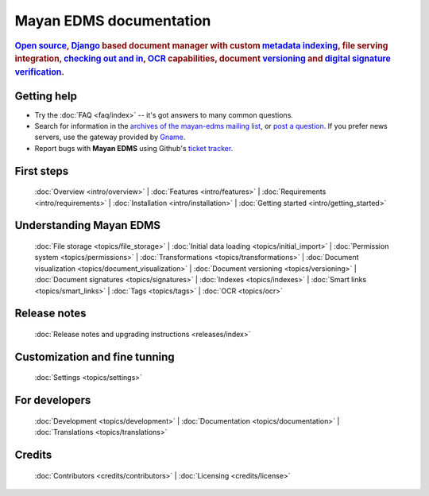 .. _index:

========================
Mayan EDMS documentation
========================

.. rubric:: `Open source`_, Django_ based document manager with custom
            metadata_ indexing_, file serving integration, `checking out and in`_, OCR_ capabilities,
            document versioning_ and `digital signature verification`_.

.. _Django: http://www.djangoproject.com/
.. _OCR: https://secure.wikimedia.org/wikipedia/en/wiki/Optical_character_recognition
.. _digital signature verification: http://en.wikipedia.org/wiki/Digital_signature
.. _versioning: http://en.wikipedia.org/wiki/Versioning
.. _metadata: http://en.wikipedia.org/wiki/Metadata
.. _indexing: http://en.wikipedia.org/wiki/Index_card
.. _Open source: http://en.wikipedia.org/wiki/Open_source
.. _checking out and in: http://en.wikipedia.org/wiki/Revision_control

Getting help
============

* Try the :doc:`FAQ <faq/index>` -- it's got answers to many common questions.

* Search for information in the `archives of the mayan-edms mailing list`_, or
  `post a question`_.  If you prefer news servers, use the gateway provided by Gname_.

* Report bugs with **Mayan EDMS** using Github's `ticket tracker`_.

.. _archives of the mayan-edms mailing list: http://groups.google.com/group/mayan-edms/
.. _Gname: http://news.gmane.org/gmane.comp.python.django.mayan-edms
.. _post a question: http://groups.google.com/group/mayan-edms
.. _ticket tracker: https://github.com/mayan-edms/mayan-edms/issues

First steps
===========

  :doc:`Overview <intro/overview>` |
  :doc:`Features <intro/features>` |
  :doc:`Requirements <intro/requirements>` |
  :doc:`Installation <intro/installation>` |
  :doc:`Getting started <intro/getting_started>`

Understanding Mayan EDMS
========================

  :doc:`File storage <topics/file_storage>` |
  :doc:`Initial data loading <topics/initial_import>` |
  :doc:`Permission system <topics/permissions>` |
  :doc:`Transformations <topics/transformations>` |
  :doc:`Document visualization <topics/document_visualization>` |
  :doc:`Document versioning <topics/versioning>` |
  :doc:`Document signatures <topics/signatures>` |
  :doc:`Indexes <topics/indexes>` |
  :doc:`Smart links <topics/smart_links>` |
  :doc:`Tags <topics/tags>` |
  :doc:`OCR <topics/ocr>`

Release notes
=============
  :doc:`Release notes and upgrading instructions <releases/index>`

Customization and fine tunning
==============================

  :doc:`Settings <topics/settings>`

For developers
==============

  :doc:`Development <topics/development>` | :doc:`Documentation <topics/documentation>` | :doc:`Translations <topics/translations>`

Credits
=======

  :doc:`Contributors <credits/contributors>` |
  :doc:`Licensing <credits/license>`



